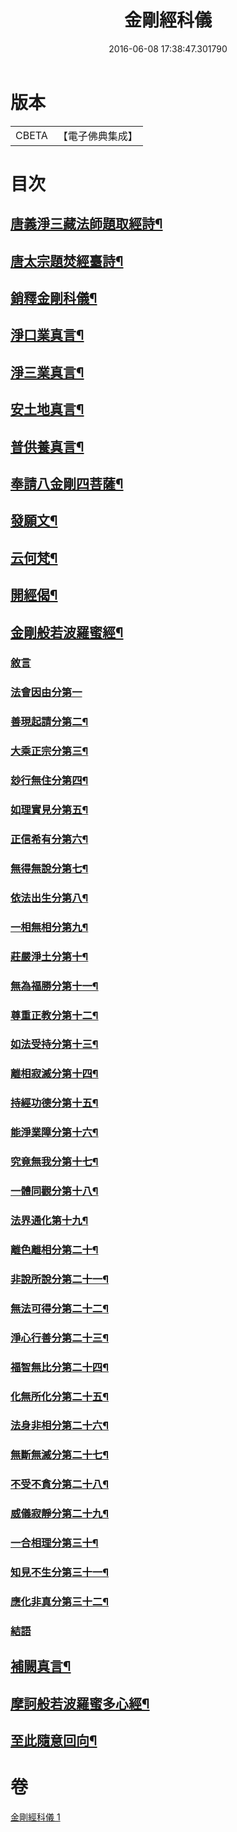 #+TITLE: 金剛經科儀 
#+DATE: 2016-06-08 17:38:47.301790

* 版本
 |     CBETA|【電子佛典集成】|

* 目次
** [[file:KR6c0116_001.txt::001-0645b4][唐義淨三藏法師題取經詩¶]]
** [[file:KR6c0116_001.txt::001-0645b9][唐太宗題焚經臺詩¶]]
** [[file:KR6c0116_001.txt::001-0645b14][銷釋金剛科儀¶]]
** [[file:KR6c0116_001.txt::001-0647a2][淨口業真言¶]]
** [[file:KR6c0116_001.txt::001-0647a4][淨三業真言¶]]
** [[file:KR6c0116_001.txt::001-0647a6][安土地真言¶]]
** [[file:KR6c0116_001.txt::001-0647a8][普供養真言¶]]
** [[file:KR6c0116_001.txt::001-0647b4][奉請八金剛四菩薩¶]]
** [[file:KR6c0116_001.txt::001-0647c5][發願文¶]]
** [[file:KR6c0116_001.txt::001-0647c10][云何梵¶]]
** [[file:KR6c0116_001.txt::001-0647c14][開經偈¶]]
** [[file:KR6c0116_001.txt::001-0647c17][金剛般若波羅蜜經¶]]
*** [[file:KR6c0116_001.txt::001-0647c17][敘言]]
*** [[file:KR6c0116_001.txt::001-0648a16][法會因由分第一]]
*** [[file:KR6c0116_001.txt::001-0648b18][善現起請分第二¶]]
*** [[file:KR6c0116_001.txt::001-0648c18][大乘正宗分第三¶]]
*** [[file:KR6c0116_001.txt::001-0649a15][玅行無住分第四¶]]
*** [[file:KR6c0116_001.txt::001-0649b13][如理實見分第五¶]]
*** [[file:KR6c0116_001.txt::001-0649c8][正信希有分第六¶]]
*** [[file:KR6c0116_001.txt::001-0650a10][無得無說分第七¶]]
*** [[file:KR6c0116_001.txt::001-0650b5][依法出生分第八¶]]
*** [[file:KR6c0116_001.txt::001-0650c5][一相無相分第九¶]]
*** [[file:KR6c0116_001.txt::001-0651a12][莊嚴淨土分第十¶]]
*** [[file:KR6c0116_001.txt::001-0651b12][無為福勝分第十一¶]]
*** [[file:KR6c0116_001.txt::001-0651c10][尊重正教分第十二¶]]
*** [[file:KR6c0116_001.txt::001-0652a6][如法受持分第十三¶]]
*** [[file:KR6c0116_001.txt::001-0652b10][離相寂滅分第十四¶]]
*** [[file:KR6c0116_001.txt::001-0653a8][持經功德分第十五¶]]
*** [[file:KR6c0116_001.txt::001-0653b12][能淨業障分第十六¶]]
*** [[file:KR6c0116_001.txt::001-0653c14][究竟無我分第十七¶]]
*** [[file:KR6c0116_001.txt::001-0654b10][一體同觀分第十八¶]]
*** [[file:KR6c0116_001.txt::001-0654c15][法界通化第十九¶]]
*** [[file:KR6c0116_001.txt::001-0655a11][離色離相分第二十¶]]
*** [[file:KR6c0116_001.txt::001-0655b7][非說所說分第二十一¶]]
*** [[file:KR6c0116_001.txt::001-0655c3][無法可得分第二十二¶]]
*** [[file:KR6c0116_001.txt::001-0655c21][淨心行善分第二十三¶]]
*** [[file:KR6c0116_001.txt::001-0656a18][福智無比分第二十四¶]]
*** [[file:KR6c0116_001.txt::001-0656b13][化無所化分第二十五¶]]
*** [[file:KR6c0116_001.txt::001-0656c13][法身非相分第二十六¶]]
*** [[file:KR6c0116_001.txt::001-0657a11][無斷無滅分第二十七¶]]
*** [[file:KR6c0116_001.txt::001-0657b9][不受不貪分第二十八¶]]
*** [[file:KR6c0116_001.txt::001-0657c5][威儀寂靜分第二十九¶]]
*** [[file:KR6c0116_001.txt::001-0657c22][一合相理分第三十¶]]
*** [[file:KR6c0116_001.txt::001-0658a22][知見不生分第三十一¶]]
*** [[file:KR6c0116_001.txt::001-0658b21][應化非真分第三十二¶]]
*** [[file:KR6c0116_001.txt::001-0659a4][結語]]
** [[file:KR6c0116_001.txt::001-0659a22][補闕真言¶]]
** [[file:KR6c0116_001.txt::001-0659b19][摩訶般若波羅蜜多心經¶]]
** [[file:KR6c0116_001.txt::001-0660a10][至此隨意回向¶]]

* 卷
[[file:KR6c0116_001.txt][金剛經科儀 1]]

